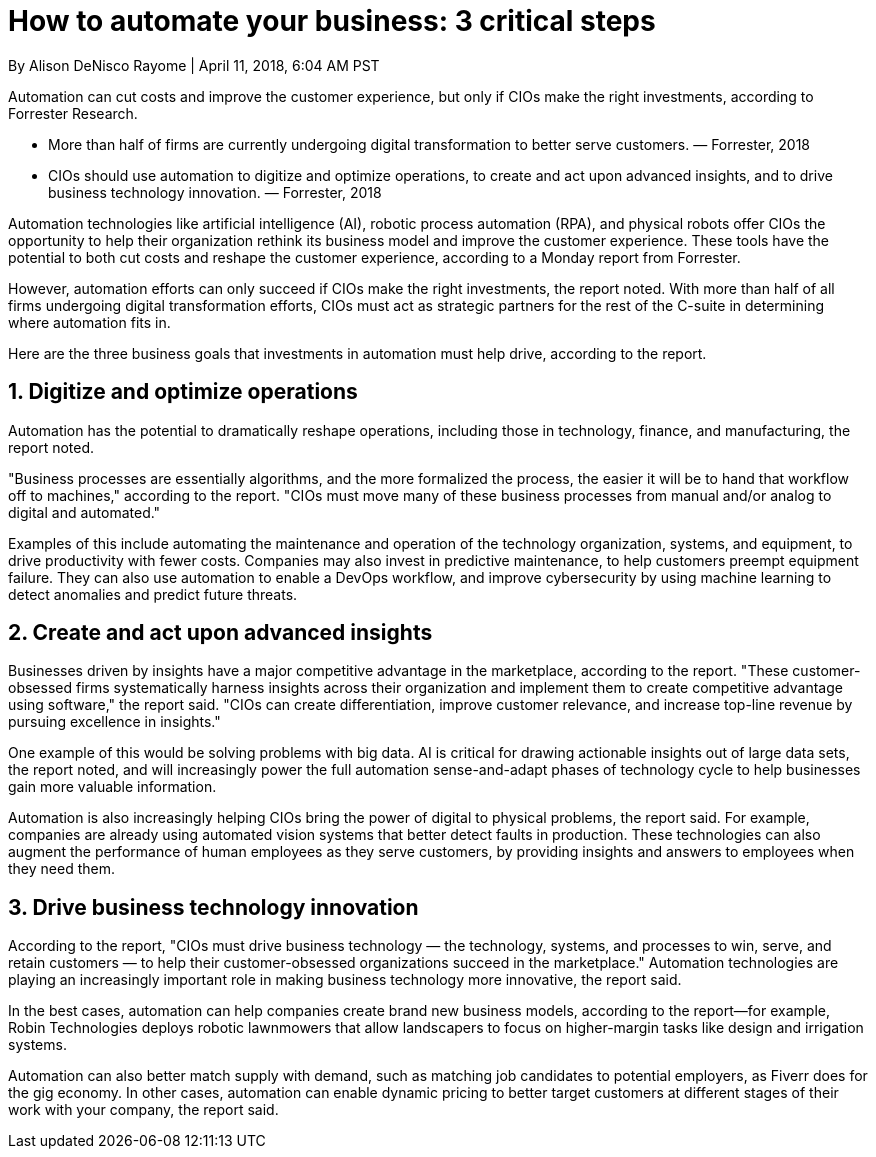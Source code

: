 = How to automate your business: 3 critical steps 

By Alison DeNisco Rayome | April 11, 2018, 6:04 AM PST 

Automation can cut costs and improve the customer experience, but only if CIOs make the right investments, according to Forrester Research.

* More than half of firms are currently undergoing digital transformation to better serve customers. — Forrester, 2018
* CIOs should use automation to digitize and optimize operations, to create and act upon advanced insights, and to drive business technology innovation. — Forrester, 2018

Automation technologies like artificial intelligence (AI), robotic process automation (RPA), and physical robots offer CIOs the opportunity to help their organization rethink its business model and improve the customer experience. These tools have the potential to both cut costs and reshape the customer experience, according to a Monday report from Forrester.

However, automation efforts can only succeed if CIOs make the right investments, the report noted. With more than half of all firms undergoing digital transformation efforts, CIOs must act as strategic partners for the rest of the C-suite in determining where automation fits in. 

Here are the three business goals that investments in automation must help drive, according to the report. 

== 1. Digitize and optimize operations 

Automation has the potential to dramatically reshape operations, including those in technology, finance, and manufacturing, the report noted.

"Business processes are essentially algorithms, and the more formalized the process, the easier it will be to hand that workflow off to machines," according to the report. "CIOs must move many of these business processes from manual and/or analog to digital and automated."

Examples of this include automating the maintenance and operation of the technology organization, systems, and equipment, to drive productivity with fewer costs. Companies may also invest in predictive maintenance, to help customers preempt equipment failure. They can also use automation to enable a DevOps workflow, and improve cybersecurity by using machine learning to detect anomalies and predict future threats. 

== 2. Create and act upon advanced insights 

Businesses driven by insights have a major competitive advantage in the marketplace, according to the report. "These customer-obsessed firms systematically harness insights across their organization and implement them to create competitive advantage using software," the report said. "CIOs can create differentiation, improve customer relevance, and increase top-line revenue by pursuing excellence in insights."

One example of this would be solving problems with big data. AI is critical for drawing actionable insights out of large data sets, the report noted, and will increasingly power the full automation sense-and-adapt phases of technology cycle to help businesses gain more valuable information.

Automation is also increasingly helping CIOs bring the power of digital to physical problems, the report said. For example, companies are already using automated vision systems that better detect faults in production. These technologies can also augment the performance of human employees as they serve customers, by providing insights and answers to employees when they need them.

== 3. Drive business technology innovation 

According to the report, "CIOs must drive business technology — the technology, systems, and processes to win, serve, and retain customers — to help their customer-obsessed organizations succeed in the marketplace." Automation technologies are playing an increasingly important role in making business technology more innovative, the report said.

In the best cases, automation can help companies create brand new business models, according to the report—for example, Robin Technologies deploys robotic lawnmowers that allow landscapers to focus on higher-margin tasks like design and irrigation systems.

Automation can also better match supply with demand, such as matching job candidates to potential employers, as Fiverr does for the gig economy. In other cases, automation can enable dynamic pricing to better target customers at different stages of their work with your company, the report said. 
